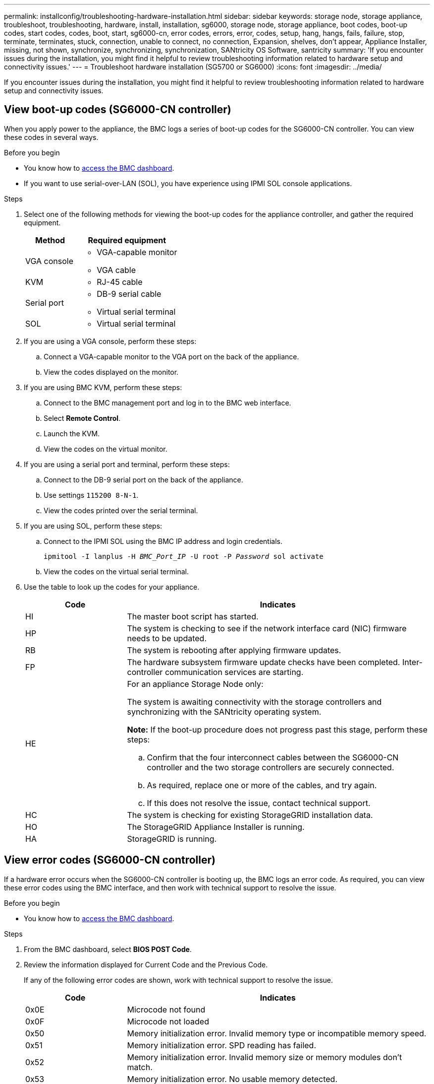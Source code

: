 ---
permalink: installconfig/troubleshooting-hardware-installation.html
sidebar: sidebar
keywords: storage node, storage appliance, troubleshoot, troubleshooting, hardware, install, installation, sg6000, storage node, storage appliance, boot codes, boot-up codes, start codes, codes, boot, start, sg6000-cn, error codes, errors, error, codes, setup, hang, hangs, fails, failure, stop, terminate, terminates, stuck, connection, unable to connect, no connection, Expansion, shelves, don't appear, Appliance Installer, missing, not shown, synchronize, synchronizing, synchronization, SANtricity OS Software, santricity
summary: 'If you encounter issues during the installation, you might find it helpful to review troubleshooting information related to hardware setup and connectivity issues.'
---
= Troubleshoot hardware installation (SG5700 or SG6000)
:icons: font
:imagesdir: ../media/

[.lead]
If you encounter issues during the installation, you might find it helpful to review troubleshooting information related to hardware setup and connectivity issues.

[[view-boot-codes]]
== View boot-up codes (SG6000-CN controller)

When you apply power to the appliance, the BMC logs a series of boot-up codes for the SG6000-CN controller. You can view these codes in several ways.

.Before you begin

* You know how to link:accessing-bmc-interface.html[access the BMC dashboard].
* If you want to use serial-over-LAN (SOL), you have experience using IPMI SOL console applications.

.Steps

. Select one of the following methods for viewing the boot-up codes for the appliance controller, and gather the required equipment.
+
[cols="1a,2a" options="header"]
|===
| Method| Required equipment
a|
VGA console
a|

 ** VGA-capable monitor
 ** VGA cable

a|
KVM
a|

 ** RJ-45 cable

a|
Serial port
a|

 ** DB-9 serial cable
 ** Virtual serial terminal

a|
SOL
a|

 ** Virtual serial terminal
|===

. If you are using a VGA console, perform these steps:
 .. Connect a VGA-capable monitor to the VGA port on the back of the appliance.
 .. View the codes displayed on the monitor.
. If you are using BMC KVM, perform these steps:
 .. Connect to the BMC management port and log in to the BMC web interface.
 .. Select *Remote Control*.
 .. Launch the KVM.
 .. View the codes on the virtual monitor.
. If you are using a serial port and terminal, perform these steps:
 .. Connect to the DB-9 serial port on the back of the appliance.
 .. Use settings `115200 8-N-1`.
 .. View the codes printed over the serial terminal.
. If you are using SOL, perform these steps:
 .. Connect to the IPMI SOL using the BMC IP address and login credentials.
+
`ipmitool -I lanplus -H _BMC_Port_IP_ -U root -P _Password_ sol activate`

 .. View the codes on the virtual serial terminal.
. Use the table to look up the codes for your appliance.
+
[cols="1a,3a" options="header"]
|===
| Code| Indicates
a|
HI
a|
The master boot script has started.
a|
HP
a|
The system is checking to see if the network interface card (NIC) firmware needs to be updated.
a|
RB
a|
The system is rebooting after applying firmware updates.
a|
FP
a|
The hardware subsystem firmware update checks have been completed. Inter-controller communication services are starting.
a|
HE
a|
For an appliance Storage Node only:

The system is awaiting connectivity with the storage controllers and synchronizing with the SANtricity operating system.

*Note:* If the boot-up procedure does not progress past this stage, perform these steps:

 .. Confirm that the four interconnect cables between the SG6000-CN controller and the two storage controllers are securely connected.
 .. As required, replace one or more of the cables, and try again.
 .. If this does not resolve the issue, contact technical support.

a|
HC
a|
The system is checking for existing StorageGRID installation data.
a|
HO
a|
The StorageGRID Appliance Installer is running.
a|
HA
a|
StorageGRID is running.
|===

[[error-codes]]
== View error codes (SG6000-CN controller)

If a hardware error occurs when the SG6000-CN controller is booting up, the BMC logs an error code. As required, you can view these error codes using the BMC interface, and then work with technical support to resolve the issue.

.Before you begin

* You know how to link:accessing-bmc-interface.html[access the BMC dashboard].

.Steps

. From the BMC dashboard, select *BIOS POST Code*.
. Review the information displayed for Current Code and the Previous Code.
+
If any of the following error codes are shown, work with technical support to resolve the issue.
+
[cols="1a,3a" options="header"]
|===
| Code| Indicates
a|
0x0E
a|
Microcode not found
a|
0x0F
a|
Microcode not loaded
a|
0x50
a|
Memory initialization error. Invalid memory type or incompatible memory speed.
a|
0x51
a|
Memory initialization error. SPD reading has failed.
a|
0x52
a|
Memory initialization error. Invalid memory size or memory modules don't match.
a|
0x53
a|
Memory initialization error. No usable memory detected.
a|
0x54
a|
Unspecified memory initialization error
a|
0x55
a|
Memory not installed
a|
0x56
a|
Invalid CPU type or speed
a|
0x57
a|
CPU mismatch
a|
0x58
a|
CPU self-test failed, or possible CPU cache error
a|
0x59
a|
CPU micro-code is not found, or micro-code update failed
a|
0x5A
a|
Internal CPU error
a|
0x5B
a|
Reset PPI is not available
a|
0x5C
a|
PEI phase BMC self-test failure
a|
0xD0
a|
CPU initialization error
a|
0xD1
a|
North bridge initialization error
a|
0xD2
a|
South bridge initialization error
a|
0xD3
a|
Some architectural protocols aren't available
a|
0xD4
a|
PCI resource allocation error. Out of resources.
a|
0xD5
a|
No space for legacy option ROM
a|
0xD6
a|
No console output devices are found
a|
0xD7
a|
No console input devices are found
a|
0xD8
a|
Invalid password
a|
0xD9
a|
Error loading boot option (LoadImage returned error)
a|
0xDA
a|
Boot option failed (StartImage returned error)
a|
0xDB
a|
Flash update failed
a|
0xDC
a|
Reset protocol is not available
a|
0xDD
a|
DXE phase BMC self-test failure
a|
0xE8
a|
MRC: ERR_NO_MEMORY
a|
0xE9
a|
MRC: ERR_LT_LOCK
a|
0xEA
a|
MRC: ERR_DDR_INIT
a|
0xEB
a|
MRC: ERR_MEM_TEST
a|
0xEC
a|
MRC: ERR_VENDOR_SPECIFIC
a|
0xED
a|
MRC: ERR_DIMM_COMPAT
a|
0xEE
a|
MRC: ERR_MRC_COMPATIBILITY
a|
0xEF
a|
MRC: ERR_MRC_STRUCT
a|
0xF0
a|
MRC: ERR_SET_VDD
a|
0xF1
a|
MRC: ERR_IOT_MEM_BUFFER
a|
0xF2
a|
MRC: ERR_RC_INTERNAL
a|
0xF3
a|
MRC: ERR_INVALID_REG_ACCESS
a|
0xF4
a|
MRC: ERR_SET_MC_FREQ
a|
0xF5
a|
MRC: ERR_READ_MC_FREQ
a|
0x70
a|
MRC: ERR_DIMM_CHANNEL
a|
0x74
a|
MRC: ERR_BIST_CHECK
a|
0xF6
a|
MRC: ERR_SMBUS
a|
0xF7
a|
MRC: ERR_PCU
a|
0xF8
a|
MRC: ERR_NGN
a|
0xF9
a|
MRC: ERR_INTERLEAVE_FAILURE
|===

[[hardware-setup-hangs]]
== Hardware setup appears to hang (SG6000 or SG5700)

The StorageGRID Appliance Installer might not be available if hardware faults or cabling errors prevent the storage controllers or the appliance controller from completing their boot-up processing.

.Steps

[role="tabbed-block"]
====

.SG5700
--
. link:viewing-status-indicators.html[Watch the codes on the SG5700 seven-segment displays.]
+
While the hardware is initializing during power up, the two seven-segment displays show a sequence of codes. When the hardware boots successfully, the seven-segment displays show different codes for each controller.

. Review the codes on the seven-segment display for the E5700SG controller.
+
NOTE: The installation and provisioning take time. Some installation phases don't report updates to the StorageGRID Appliance Installer for several minutes.
+
If an error occurs, the seven-segment display flashes a sequence, such as HE.

. To understand what these codes mean, see the following resources:
+
[cols="1a,2a" options="header"]
|===
| Controller| Reference
a|
E5700SG controller
a|

 ** "`Status indicators on the E5700SG controller`"
 ** "`HE error: Error synchronizing with SANtricity OS Software`"

a|
E2800 controller
a|
https://library.netapp.com/ecmdocs/ECMLP2588751/html/frameset.html[_E5700 and E2800 System Monitoring Guide_^]

*Note:* The codes described for the E-Series E5700 controller don't apply to the E5700SG controller in the appliance.

|===

. If this does not resolve the issue, contact technical support.
--

.SG6000
--
. For the storage controllers, watch the codes on the seven-segment displays.
+
While the hardware is initializing during power up, the two seven-segment displays show a sequence of codes. When the hardware boots successfully, both seven-segment displays show `99`.

. Review the LEDs on the SG6000-CN controller and the boot-up and error codes displayed in the BMC.
. If you need help resolving an issue, contact technical support.
--
====

[[connection-issues]]
== Connection issues (SG5700 or SG6000)

If you encounter connection issues during the StorageGRID appliance installation, you should perform the corrective action steps listed.

=== Unable to connect to SG6000 appliance

If you can't connect to the appliance, there might be a network issue, or the hardware installation might not have been completed successfully.

.Steps

. If you are unable to connect to SANtricity System Manager:
 .. Try to ping the appliance using the IP address for either storage controller on the management network for SANtricity System Manager: +
`*ping _Storage_Controller_IP_*`
 .. If you receive no response from the ping, confirm you are using the correct IP address.
+
Use the IP address for management port 1 on either storage controller.

 .. If the IP address is correct, check appliance cabling and the network setup.
+
If that does not resolve the issue, contact technical support.

 .. If the ping was successful, open a web browser.
 .. Enter the URL for SANtricity System Manager: +
`*https://_Storage_Controller_IP_*`
+
The log in page for SANtricity System Manager appears.
. If you are unable to connect to the SG6000-CN controller:
 .. Try to ping the appliance using the IP address for the SG6000-CN controller: +
`*ping _SG6000-CN_Controller_IP_*`
 .. If you receive no response from the ping, confirm you are using the correct IP address.
+
You can use the IP address of the appliance on the Grid Network, the Admin Network, or the Client Network.

 .. If the IP address is correct, check appliance cabling, SFP transceivers, and the network setup.

 .. If physical access to the SG6000-CN is available, you can use a direct connection to the permanent link-local IP `169.254.0.1` to check controller networking configuration and update if necessary. For detailed instructions, see step 2 in link:accessing-storagegrid-appliance-installer.html[Accessing StorageGRID Appliance Installer].
+
If that does not resolve the issue, contact technical support.

 .. If the ping was successful, open a web browser.
 .. Enter the URL for the StorageGRID Appliance Installer: +
`*https://_SG6000-CN_Controller_IP_:8443*`
+
The Home page appears.

=== SG6060 expansion shelves don't appear in Appliance Installer

If you have installed expansion shelves for the SG6060 and they don't appear in the StorageGRID Appliance Installer, you should verify that the shelves have been completely installed and powered on.

.About this task

You can verify that the expansion shelves are connected to the appliance by viewing the following information in the StorageGRID Appliance Installer:

* The *Home* page contains a message about expansion shelves.
+
image::../media/expansion_shelf_home_page_msg.png[Expansion Shelves Msg]

* The *Advanced* > *RAID Mode* page indicates by number of drives whether or not the appliance includes expansion shelves. For example, in the following screen shot, two SSDs and 178 HDDs are shown. An SG6060 with two expansion shelves contains 180 total drives.

image::../media/expansion_shelves_shown_by_num_of_drives.png[Number of Drives]

If the StorageGRID Appliance Installer pages don't indicate that expansion shelves are present, follow this procedure.

.Steps

. Verify that all required cables have been firmly connected. See link:cabling-appliance.html[Cable appliance].
. Verify that you have powered on the expansion shelves. See link:connecting-power-cords-and-applying-power.html[Connect power cords and apply power (SG6000)].
. If you need help resolving an issue, contact technical support.


=== Unable to connect to SG5700 appliance

If you can't connect to the appliance, there might be a network issue, or the hardware installation might not have been completed successfully.

.Steps

. If you are unable to connect to SANtricity System Manager:
 .. Try to ping the appliance using the IP address for the E2800 controller on the management network for SANtricity System Manager: +
`*ping _E2800_Controller_IP_*`
 .. If you receive no response from the ping, confirm you are using the correct IP address.
+
Use the IP address for management port 1 on the E2800 controller.

 .. If the IP address is correct, check appliance cabling and the network setup.
+
If that does not resolve the issue, contact technical support.

 .. If the ping was successful, open a web browser.
 .. Enter the URL for SANtricity System Manager: +
 `*https://_E2800_Controller_IP_*`
+
The log in page for SANtricity System Manager appears.
. If you are unable to connect to the E5700SG controller:
 .. Try to ping the appliance using the IP address for the E5700SG controller: +
`*ping _E5700SG_Controller_IP_*`
 .. If you receive no response from the ping, confirm you are using the correct IP address.
+
You can use the IP address of the appliance on the Grid Network, the Admin Network, or the Client Network.

 .. If the IP address is correct, check appliance cabling, SFP transceivers, and the network setup.
+
If that does not resolve the issue, contact technical support.

 .. If the ping was successful, open a web browser.
 .. Enter the URL for the StorageGRID Appliance Installer: +
`*https://_E5700SG_Controller_IP_:8443*`
+
The Home page appears.

[[he-error]]
== HE error: Error synchronizing with SANtricity OS Software (SG5700)

The seven-segment display on the compute controller shows an HE error code if the StorageGRID Appliance Installer can't synchronize with SANtricity OS Software.

.About this task

If an HE error code is displayed, perform this corrective action.

.Steps

. Check the integrity of the two SAS interconnect cables, and confirm they are securely connected.
. As required, replace one or both of the cables, and try again.
. If this does not resolve the issue, contact technical support.
